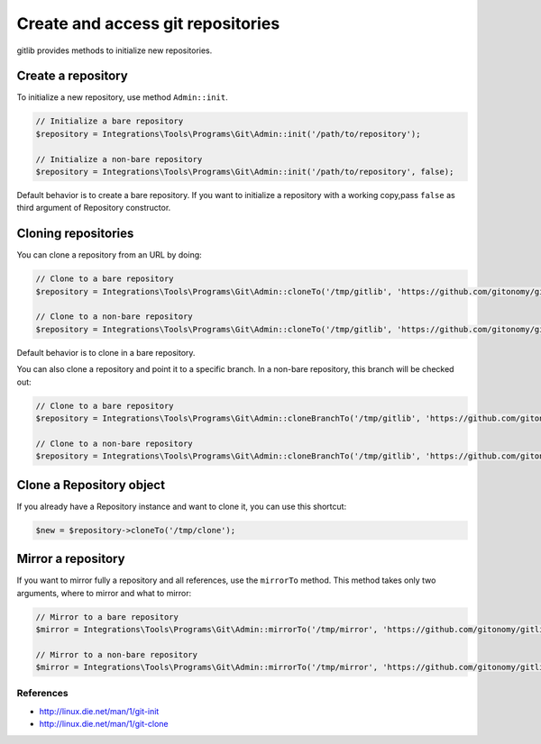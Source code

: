 Create and access git repositories
==================================

gitlib provides methods to initialize new repositories.

Create a repository
-------------------

To initialize a new repository, use method ``Admin::init``.

.. code-block:: php

    // Initialize a bare repository
    $repository = Integrations\Tools\Programs\Git\Admin::init('/path/to/repository');

    // Initialize a non-bare repository
    $repository = Integrations\Tools\Programs\Git\Admin::init('/path/to/repository', false);

Default behavior is to create a bare repository. If you want to initialize a
repository with a working copy,pass ``false`` as third argument of Repository
constructor.

Cloning repositories
--------------------

You can clone a repository from an URL by doing:

.. code-block:: php

    // Clone to a bare repository
    $repository = Integrations\Tools\Programs\Git\Admin::cloneTo('/tmp/gitlib', 'https://github.com/gitonomy/gitlib.git');

    // Clone to a non-bare repository
    $repository = Integrations\Tools\Programs\Git\Admin::cloneTo('/tmp/gitlib', 'https://github.com/gitonomy/gitlib.git', false);

Default behavior is to clone in a bare repository.

You can also clone a repository and point it to a specific branch. In a non-bare repository, this branch will be checked out:

.. code-block:: php

    // Clone to a bare repository
    $repository = Integrations\Tools\Programs\Git\Admin::cloneBranchTo('/tmp/gitlib', 'https://github.com/gitonomy/gitlib.git', 'a-branch');

    // Clone to a non-bare repository
    $repository = Integrations\Tools\Programs\Git\Admin::cloneBranchTo('/tmp/gitlib', 'https://github.com/gitonomy/gitlib.git', 'a-branch' false);

Clone a Repository object
-------------------------

If you already have a Repository instance and want to clone it, you can use this shortcut:

.. code-block:: php

    $new = $repository->cloneTo('/tmp/clone');

Mirror a repository
-------------------

If you want to mirror fully a repository and all references, use the ``mirrorTo`` method. This method
takes only two arguments, where to mirror and what to mirror:

.. code-block:: php

    // Mirror to a bare repository
    $mirror = Integrations\Tools\Programs\Git\Admin::mirrorTo('/tmp/mirror', 'https://github.com/gitonomy/gitlib.git');

    // Mirror to a non-bare repository
    $mirror = Integrations\Tools\Programs\Git\Admin::mirrorTo('/tmp/mirror', 'https://github.com/gitonomy/gitlib.git', false);


References
::::::::::

* http://linux.die.net/man/1/git-init
* http://linux.die.net/man/1/git-clone
